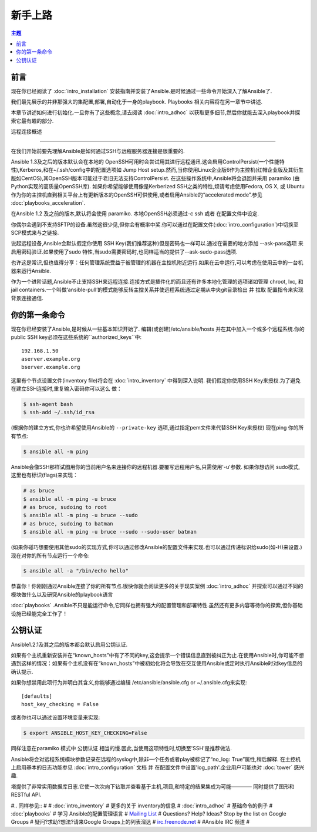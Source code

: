 新手上路
===============

.. contents:: 主题

.. _gs_about:

前言
````````

现在你已经阅读了 :doc:`intro_installation` 安装指南并安装了Ansible.是时候通过一些命令开始深入了解Ansible了.

我们最先展示的并非那强大的集配置,部署,自动化于一身的playbook.
Playbooks 相关内容将在另一章节中讲述.

本章节讲述如何进行初始化.一旦你有了这些概念,请去阅读 :doc:`intro_adhoc` 以获取更多细节,然后你就能去深入playbook并探索它最有趣的部分.

.. _remote_connection_information:

远程连接概述

`````````````````````````````

在我们开始前要先理解Ansible是如何通过SSH与远程服务器连接是很重要的.

Ansible 1.3及之后的版本默认会在本地的 OpenSSH可用时会尝试用其进行远程通讯.这会启用ControlPersist(一个性能特性),Kerberos,和在~/.ssh/config中的配置选项如 Jump Host setup.然而,当你使用Linux企业版6作为主控机(红帽企业版及其衍生版如CentOS),其OpenSSH版本可能过于老旧无法支持ControlPersist.
在这些操作系统中,Ansible将会退回并采用 paramiko (由Python实现的高质量OpenSSH库).
如果你希望能够使用像是Kerberized SSH之类的特性,烦请考虑使用Fedora, OS X, 或 Ubuntu 作为你的主控机直到相关平台上有更新版本的OpenSSH可供使用,或者启用Ansible的“accelerated mode”.参见 :doc:`playbooks_acceleration`.

在Ansible 1.2 及之前的版本,默认将会使用 paramiko. 本地OpenSSH必须通过-c ssh 或者 在配置文件中设定.

你偶尔会遇到不支持SFTP的设备.虽然这很少见,但你会有概率中奖.你可以通过在配置文件(:doc:`intro_configuration`)中切换至 SCP模式来与之链接.

说起远程设备,Ansible会默认假定你使用 SSH Key(我们推荐这种)但是密码也一样可以.通过在需要的地方添加 --ask-pass选项 来启用密码验证.如果使用了sudo 特性,当sudo需要密码时,也同样适当的提供了--ask-sudo-pass选项.

也许这是常识,但也值得分享：任何管理系统受益于被管理的机器在主控机附近运行.如果在云中运行,可以考虑在使用云中的一台机器来运行Ansible.

作为一个进阶话题,Ansible不止支持SSH来远程连接.连接方式是插件化的而且还有许多本地化管理的选项诸如管理 chroot, lxc, 和 jail containers.一个叫做‘ansible-pull’的模式能够反转主控关系并使远程系统通过定期从中央git目录检出 并 拉取 配置指令来实现背景连接通信.

.. _你的_第一条_命令:

你的第一条命令
```````````````````

现在你已经安装了Ansible,是时候从一些基本知识开始了.
编辑(或创建)/etc/ansible/hosts 并在其中加入一个或多个远程系统.你的public SSH key必须在这些系统的``authorized_keys``中::

    192.168.1.50
    aserver.example.org
    bserver.example.org

这里有个节点设置文件(inventory file)将会在 :doc:`intro_inventory` 中得到深入说明.
我们假定你使用SSH Key来授权.为了避免在建立SSH连接时,重复输入密码你可以这么
做：

.. code-block:: bash

    $ ssh-agent bash
    $ ssh-add ~/.ssh/id_rsa

(根据你的建立方式,你也许希望使用Ansible的 ``--private-key`` 选项,通过指定pem文件来代替SSH Key来授权)
现在ping 你的所有节点:

.. code-block:: bash

   $ ansible all -m ping

Ansible会像SSH那样试图用你的当前用户名来连接你的远程机器.要覆写远程用户名,只需使用'-u'参数.
如果你想访问 sudo模式,这里也有标识(flags)来实现：

.. code-block:: bash

    # as bruce
    $ ansible all -m ping -u bruce
    # as bruce, sudoing to root
    $ ansible all -m ping -u bruce --sudo
    # as bruce, sudoing to batman
    $ ansible all -m ping -u bruce --sudo --sudo-user batman

(如果你碰巧想要使用其他sudo的实现方式,你可以通过修改Ansible的配置文件来实现.也可以通过传递标识给sudo(如-H)来设置.)
现在对你的所有节点运行一个命令:

.. code-block:: bash

   $ ansible all -a "/bin/echo hello"

恭喜你！你刚刚通过Ansible连接了你的所有节点.很快你就会阅读更多的关于现实案例 :doc:`intro_adhoc` 并探索可以通过不同的模块做什么以及研究Ansible的playbook语言

:doc:`playbooks` .Ansible不只是能运行命令,它同样也拥有强大的配置管理和部署特性.虽然还有更多内容等待你的探索,但你基础设施已经能完全工作了！

.. _a_note_about_host_key_checking:

公钥认证
`````````````````

Ansible1.2.1及其之后的版本都会默认启用公钥认证.

如果有个主机重新安装并在“known_hosts”中有了不同的key,这会提示一个错误信息直到被纠正为止.在使用Ansible时,你可能不想遇到这样的情况：如果有个主机没有在“known_hosts”中被初始化将会导致在交互使用Ansible或定时执行Ansible时对key信息的确认提示.

如果你想禁用此项行为并明白其含义,你能够通过编辑 /etc/ansible/ansible.cfg or ~/.ansible.cfg来实现::

    [defaults]
    host_key_checking = False

或者你也可以通过设置环境变量来实现:

.. code-block:: bash

    $ export ANSIBLE_HOST_KEY_CHECKING=False

同样注意在paramiko 模式中 公钥认证 相当的慢.因此,当使用这项特性时,切换至'SSH'是推荐做法.

.. _a_note_about_logging:

Ansible将会对远程系统模块参数记录在远程的syslog中,除非一个任务或者play被标记了“no_log: True”属性,稍后解释.
在主控机上启用基本的日志功能参见 :doc:`intro_configuration` 文档 并 在配置文件中设置'log_path'.企业用户可能也对 :doc:`tower` 感兴趣.

塔提供了非常实用数据库日志.它使一次次向下钻取并查看基于主机,项目,和特定的结果集成为可能———— 同时提供了图形和 RESTful API.


.. seealso::

   :doc:`intro_inventory`
       More information about inventory
   :doc:`intro_adhoc`
       Examples of basic commands
   :doc:`playbooks`
       Learning Ansible's configuration management language
   `Mailing List <http://groups.google.com/group/ansible-project>`_
       Questions? Help? Ideas?  Stop by the list on Google Groups
   `irc.freenode.net <http://irc.freenode.net>`_
       #ansible IRC chat channel

#.. 同样参见::
#
#   :doc:`intro_inventory`
#       更多的关于 inventory的信息
#   :doc:`intro_adhoc`
#       基础命令的例子
#   :doc:`playbooks`
#       学习 Ansible的配置管理语言
#   `Mailing List <http://groups.google.com/group/ansible-project>`_
#       Questions? Help? Ideas?  Stop by the list on Google Groups
#       疑问?求助?想法?请来Google Groups上的列表溜达
#   `irc.freenode.net <http://irc.freenode.net>`_
#       #Ansible IRC 频道
#
